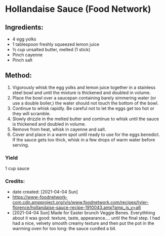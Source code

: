 #+STARTUP: showeverything
* Hollandaise Sauce (Food Network)
** Ingredients:
- 4 egg yolks
- 1 tablespoon freshly squeezed lemon juice
- ½ cup unsalted butter, melted (1 stick)
- Pinch cayenne
- Pinch salt
** Method:
1. Vigorously whisk the egg yolks and lemon juice together in a stainless steel bowl and until the mixture is thickened and doubled in volume.
2. Place the bowl over a saucepan containing barely simmering water (or use a double boiler,) the water should not touch the bottom of the bowl.
3. Continue to whisk rapidly. Be careful not to let the eggs get too hot or they will scramble.
4. Slowly drizzle in the melted butter and continue to whisk until the sauce is thickened and doubled in volume.
5. Remove from heat, whisk in cayenne and salt.
6. Cover and place in a warm spot until ready to use for the eggs benedict. If the sauce gets too thick, whisk in a few drops of warm water before serving.
*** Yield
1 cup sauce
*** Credits:
- date created: [2021-04-04 Sun]
- https://www-foodnetwork-com.cdn.ampproject.org/v/s/www.foodnetwork.com/recipes/tyler-florence/hollandaise-sauce-recipe-1910043.amp?amp_js_v=a6
- [2021-04-04 Sun] Made for Easter brunch Veggie Benes. Everythhing about it was good: texture, taste, appearance.... until the final step. I had had a nice, velvety smooth creamy texture and then put the pot in the warming oven for too long: the sauce curdled a bit.
